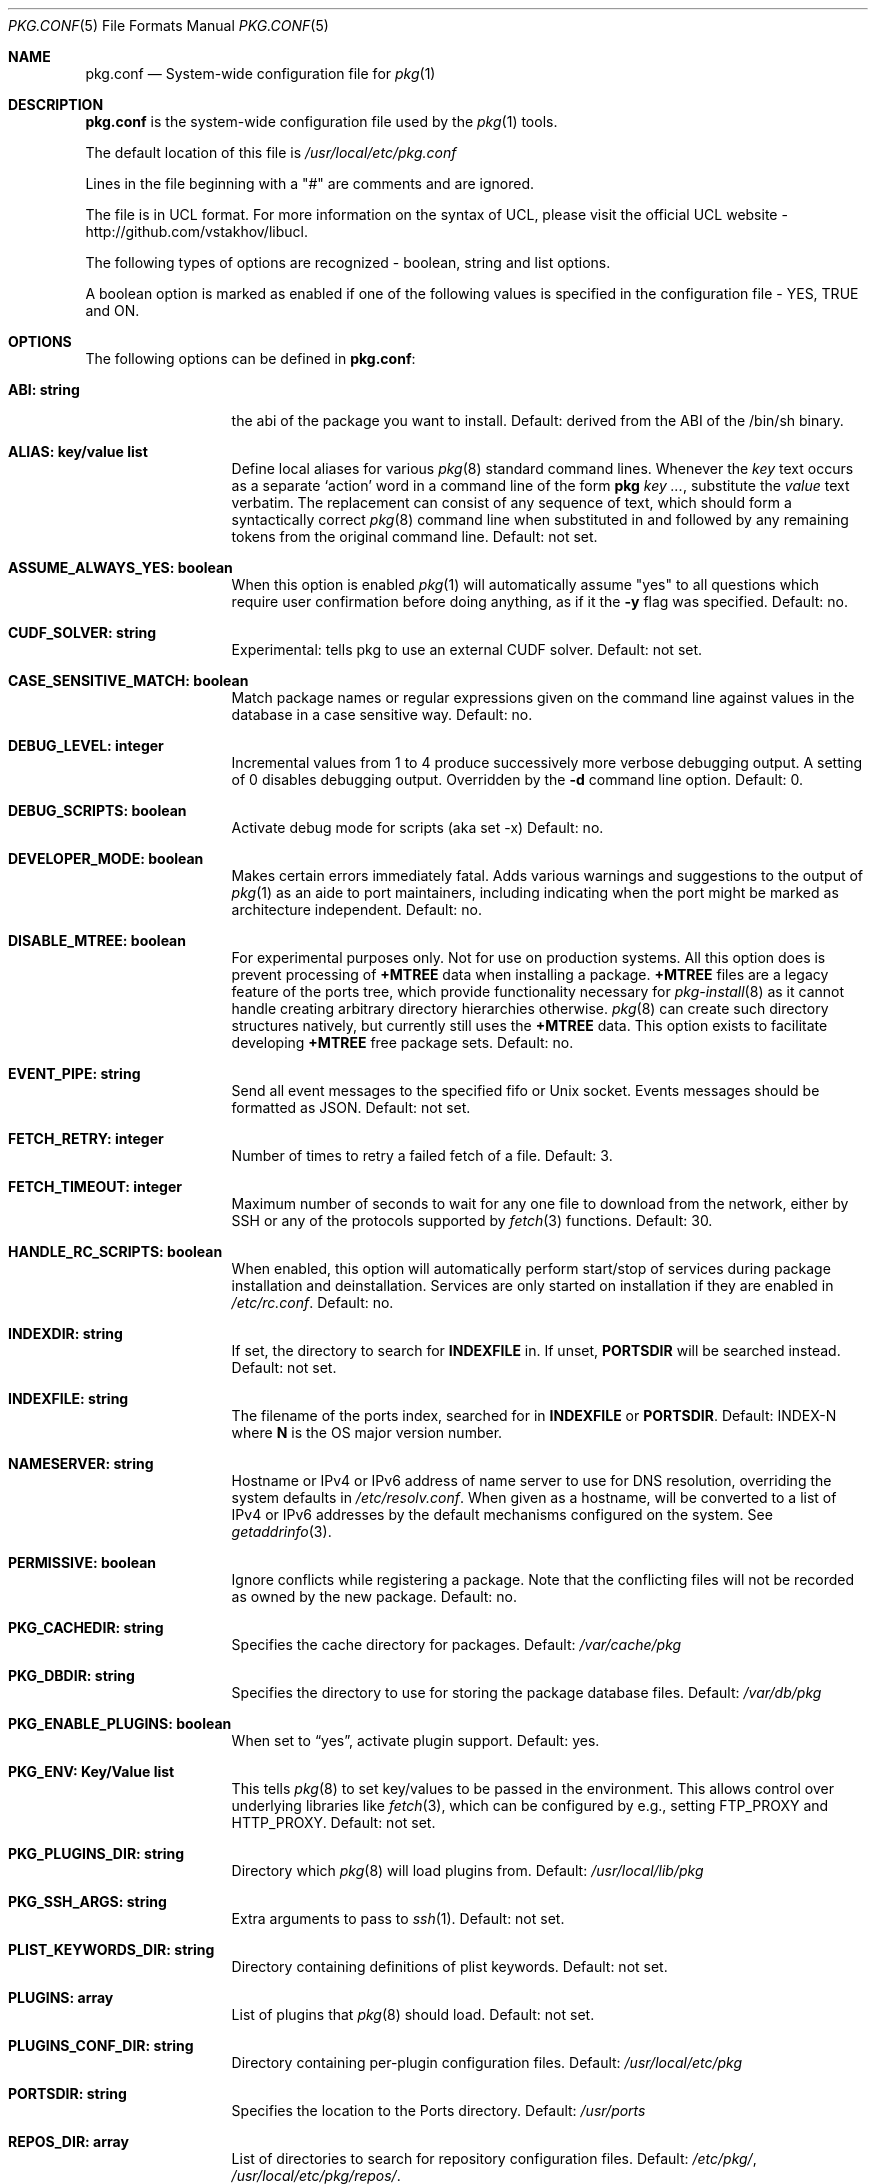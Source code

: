 .\"
.\" FreeBSD pkg - a next generation package for the installation and maintenance
.\" of non-core utilities.
.\"
.\" Redistribution and use in source and binary forms, with or without
.\" modification, are permitted provided that the following conditions
.\" are met:
.\" 1. Redistributions of source code must retain the above copyright
.\"    notice, this list of conditions and the following disclaimer.
.\" 2. Redistributions in binary form must reproduce the above copyright
.\"    notice, this list of conditions and the following disclaimer in the
.\"    documentation and/or other materials provided with the distribution.
.\"
.\"
.\"     @(#)pkg.1
.\" $FreeBSD$
.\"
.Dd August 17, 2014
.Dt PKG.CONF 5
.Os
.Sh NAME
.Nm "pkg.conf"
.Nd System-wide configuration file for
.Xr pkg 1
.Sh DESCRIPTION
.Nm
is the system-wide configuration file used by the
.Xr pkg 1
tools.
.Pp
The default location of this file is
.Pa /usr/local/etc/pkg.conf
.Pp
Lines in the file beginning with a "#" are comments
and are ignored.
.Pp
The file is in UCL format.
For more information on the syntax of UCL,
please visit the official UCL website - http://github.com/vstakhov/libucl.
.Pp
The following types of options are recognized -
boolean, string and list options.
.Pp
A boolean option is marked as enabled if one of the following values is
specified in the configuration file -
.Dv YES, TRUE
and
.Dv ON.
.Sh OPTIONS
The following options can be defined in
.Nm :
.Bl -tag -width ".Cm ABI: string"
.It Cm ABI: string
the abi of the package you want to install.
Default: derived from the ABI of the /bin/sh binary.
.It Cm ALIAS: key/value list
Define local aliases for various
.Xr pkg 8
standard command lines.
Whenever the
.Em key
text occurs as a separate
.Sq action
word in a command line of the form
.Nm pkg Em key ... ,
substitute the
.Em value
text verbatim.
The replacement can consist of any sequence of text, which should form
a syntactically correct
.Xr pkg 8
command line when substituted in and followed by any remaining tokens from
the original command line.
Default: not set.
.It Cm ASSUME_ALWAYS_YES: boolean
When this option is enabled
.Xr pkg 1
will automatically assume "yes" to all questions
which require user confirmation before doing anything, as if it
the
.Fl y
flag was specified.
Default: no.
.It Cm CUDF_SOLVER: string
Experimental: tells pkg to use an external CUDF solver.
Default: not set.
.It Cm CASE_SENSITIVE_MATCH: boolean
Match package names or regular expressions given on the command line
against values in the database in a case sensitive way.
Default: no.
.It Cm DEBUG_LEVEL: integer
Incremental values from 1 to 4 produce successively more verbose
debugging output.
A setting of 0 disables debugging output.
Overridden by the
.Fl d
command line option.
Default: 0.
.It Cm DEBUG_SCRIPTS: boolean
Activate debug mode for scripts (aka set -x)
Default: no.
.It Cm DEVELOPER_MODE: boolean
Makes certain errors immediately fatal.
Adds various warnings and
suggestions to the output of
.Xr pkg 1
as an aide to port maintainers, including indicating when the port
might be marked as architecture independent.
Default: no.
.It Cm DISABLE_MTREE: boolean
For experimental purposes only.
Not for use on production systems.
All this option does is prevent processing of
.Cm +MTREE
data when installing a package.
.Cm +MTREE
files are a legacy feature of the ports tree, which provide functionality
necessary for
.Xr pkg-install 8
as it cannot handle creating arbitrary directory hierarchies otherwise.
.Xr pkg 8
can create such directory structures natively, but currently still uses the
.Cm +MTREE
data.
This option exists to facilitate developing
.Cm +MTREE
free package sets.
Default: no.
.It Cm EVENT_PIPE: string
Send all event messages to the specified fifo or Unix socket.
Events messages should be formatted as JSON.
Default: not set.
.It Cm FETCH_RETRY: integer
Number of times to retry a failed fetch of a file.
Default: 3.
.It Cm FETCH_TIMEOUT: integer
Maximum number of seconds to wait for any one file to download from the
network, either by SSH or any of the protocols supported by
.Xr fetch 3 
functions.
Default: 30.
.It Cm HANDLE_RC_SCRIPTS: boolean
When enabled, this option will automatically perform start/stop of
services during package installation and deinstallation.
Services are only started on installation if they are enabled in
.Pa /etc/rc.conf .
Default: no.
.It Cm INDEXDIR: string
If set, the directory to search for
.Cm INDEXFILE
in.
If unset,
.Cm PORTSDIR
will be searched instead.
Default: not set.
.It Cm INDEXFILE: string
The filename of the ports index, searched for in
.Cm INDEXFILE
or
.Cm PORTSDIR .
Default: INDEX-N where
.Cm N
is the OS major version number.
.It Cm NAMESERVER: string
Hostname or IPv4 or IPv6 address of name server to use for DNS
resolution, overriding the system defaults in
.Pa /etc/resolv.conf .
When given as a hostname, will be converted to a list of IPv4 or IPv6
addresses by the default mechanisms configured on the system. See
.Xr getaddrinfo 3 .
.It Cm PERMISSIVE: boolean
Ignore conflicts while registering a package. Note that the
conflicting files will not be recorded as owned by the new package.
Default: no.
.It Cm PKG_CACHEDIR: string
Specifies the cache directory for packages.
Default: 
.Pa /var/cache/pkg
.It Cm PKG_DBDIR: string
Specifies the directory to use for storing the package
database files.
Default:
.Pa /var/db/pkg
.It Cm PKG_ENABLE_PLUGINS: boolean
When set to
.Dq yes ,
activate plugin support.
Default: yes.
.It Cm PKG_ENV: Key/Value list
This tells
.Xr pkg 8
to set key/values to be passed in the environment.
This allows control over underlying libraries like
.Xr fetch 3 ,
which can be configured by e.g., setting
.Ev FTP_PROXY
and
.Ev HTTP_PROXY .
Default: not set.
.It Cm PKG_PLUGINS_DIR: string
Directory which
.Xr pkg 8
will load plugins from.
Default:
.Pa /usr/local/lib/pkg
.It Cm PKG_SSH_ARGS: string
Extra arguments to pass to
.Xr ssh 1 .
Default: not set.
.It Cm PLIST_KEYWORDS_DIR: string
Directory containing definitions of plist keywords.
Default: not set.
.It Cm PLUGINS: array
List of plugins that 
.Xr pkg 8
should load.
Default: not set.
.It Cm PLUGINS_CONF_DIR: string
Directory containing per-plugin configuration files.
Default:
.Pa /usr/local/etc/pkg
.It Cm PORTSDIR: string
Specifies the location to the Ports directory.
Default:
.Pa /usr/ports
.It Cm REPOS_DIR: array
List of directories to search for repository configuration files.
Default:
.Pa /etc/pkg/ ,
.Pa /usr/local/etc/pkg/repos/ .
.It Cm REPO_AUTOUPDATE: boolean
When true, automatically check for and download updates to
.Pa /var/db/pkg/repo.sqlite
when running one of:
.Nm pkg fetch ,
.Nm pkg install ,
.Nm pkg rquery ,
.Nm pkg search ,
.Nm pkg upgrade ,
or
.Nm pkg version -R .
Default: yes.
.It Cm RUN_SCRIPTS: boolean
Run pre-/post-installation action scripts.
Default: yes.
.It Cm SAT_SOLVER: string
Experimental: tells pkg to use and external SAT solver.
Default: not set.
.It Cm SSH_RESTRICT_DIR: string
Directory which the ssh subsystem will be restricted to.
Default: not set.
.It Cm SYSLOG: boolean
Log all the installation/deinstallation/upgrade operation via
.Xr syslog 3 .
Default: yes.
.It Cm UNSET_TIMESTAMP: boolean
Do not include timestamps in the package 
.Xr tar 1
archive.
Normally, timestamps are copied from the staging directory the
package is created from.
Default: no.
.It Cm VULNXML_SITE: string
Specifies the URL to fetch the
.Pa vuln.xml
vulnerability database from.
Default:
.Pa http://www.vuxml.org/freebsd/vuln.xml.bz2 .
.El
.Sh REPOSITORY CONFIGURATION
To use a repository you will need at least one repository
configuration file.
.Pp
Repository configuration files are searched for in order of the
directories listed in the
.Cm REPOS_DIR
array,
which defaults to
.Pa /etc/pkg/
and
.Pa /usr/local/etc/pkg/repos/ .
.Pp
Filenames are arbitrary, but should end in
.Sq .conf
For example
.Pa /usr/local/etc/pkg/repos/myrepo.conf .
.Pp
A repository file is in UCL format and has the following form:
.Bl -tag -width ".Cm myrepo:"
.It Cm myrepo:
.Bl -tag -width ".Cm MIRROR_TYPE: string"
.It Cm URL: string
URL for this repository only.
.It Cm ENABLED: boolean
The repository will be used only if this option is enabled. (default: YES)
.It Cm MIRROR_TYPE: string
MIRROR_TYPE for this repository only. (default: NONE).
Any of
.Dv HTTP
or
.Dv SRV
or
.Dv NONE .
.It Cm SIGNATURE_TYPE: string
Specifies what type of signature this repository uses.
Can be one of
.Dv NONE ,
.Dv PUBKEY or
.Dv FINGERPRINTS .
(default: NONE)
.It Cm PUBKEY: string
This should be set to a path containing public key for this repository
only. (default: NONE)
.It Cm FINGERPRINTS: string
This should be set to a path containing known signatures for the repository.
.El
.El
.Pp
For a
.Cm MIRROR_TYPE
of
.Dv NONE ,
any of the URL schemes supported by
.Xr libfetch 3
can be used, including:
.Dv http:// ,
.Dv https:// ,
.Dv ftp:// ,
or
.Dv file:// .
In addition a
.Dv ssh://
URL scheme is also supported.
Where
.Sy MIRROR_TYPE
is
.Dv SRV ,
you should use a
.Dv pkg+http://
or
.Dv pkg+https://
(etc.) URL scheme.
Using
.Dv http://
URLS implies that the hostname part is a simple hostname according to
RFC 2616, and is no longer accepted.
.Pp
When
.Sy SIGNATURE_TYPE
is
.Dv NONE ,
then no signature checking will be done on the repository.
When
.Sy SIGNATURE_TYPE
is
.Dv PUBKEY ,
then the
.Sy PUBKEY
option will be used for signature verification.
This option is for use with the builtin signing support.
When
.Sy SIGNATURE_TYPE
is
.Dv FINGERPRINTS ,
then the
.Sy FINGERPRINTS
option will be used for signature verification.
This option is for use with an external signing command.
See
.Xr pkg-repo 8
for more discussion on signature types.
.Pp
If
.Sy FINGERPRINTS
is set to
.Pa /usr/local/etc/pkg/fingerprints/myrepo ,
then the directories
.Pa /usr/local/etc/pkg/fingerprints/myrepo/trusted
and
.Pa /usr/local/etc/pkg/fingerprints/myrepo/revoked
should exist with known good and bad fingerprints, respectively.
Files in those directories should be in the format:
.Bd -literal -offset indent
function: sha256
fingerprint: sha256_representation_of_the_public_key
.Ed
.Pp
The repository tag
.Fa myrepo
is an arbitrary string.
Reusing the repository tag will cause those items defined in
configuration files later on the
.Sy REPOS_DIR
search path to overwrite the equivalent settings for the same tag
earlier on the search path.
Hence the very common idiom, used to turn off the default
.Cm FreeBSD
configuration shipped in
.Pa /etc/pkg/FreeBSD.conf .
Rather than editing that file directly, create
.Pa /usr/local/etc/pkg/repos/FreeBSD.conf
with this content:
.Bd -literal -offset indent
FreeBSD: { enabled: no }
.Ed
.Pp
Repositories are prioritized in the order they are found on the
.Sy REPOS_DIR
search path, with individual repository configuration files in the
same directory processed in alphabetical order.
Earlier files take precedence, meaning that packages will be downloaded
from them preferentially where the same package is available from several
repositories.
This behaviour may be overridden per-package by adding a 
.Sy repository
annotation to the installed package.
See
.Xr pkg-repository 8
for details. 
.Pp
It is possible to specify more than one repository per file.
.Sh ENVIRONMENT
An environment variable with the same name as the option in the
configuration file always overrides the value of an option set in the
file.
.Sh EXAMPLES
Repository configuration file:
.Bd -literal -offset indent
FreeBSD: {
    url: "pkg+http://pkg.freebsd.org/${ABI}/latest",
    enabled: true,
    signature_type: "fingerprints",
    fingerprints: "/usr/share/keys/pkg",
    mirror_type: "srv"
}
.Ed
Example for pkg.conf
.Bd -literal -offset indent
pkg_dbdir: "/var/db/pkg"
pkg_cachedir: "/var/cache/pkg"
portsdir: "/usr/ports"
handle_rc_scripts: false
assume_always_yes: false
repos_dir: [
     "/etc/pkg",
     "/usr/local/etc/pkg/repos",
]
syslog: true
autodeps: true
developer_mode: false
pkg_env: {
    http_proxy: "http://myproxy:3128",
}
alias: {
    origin: "info -qo",
    nonauto: "query -e '%a == 0' '%n-%v'"
}
.Ed
To bootstrap
.Xr pkg 8
using a private repository (Assuming a
.Xr pkg 7
new enough to support the
.Cm bootstrap
command.)
.Bd -literal -offset indent
# cat > /usr/local/etc/pkg/repos/example.conf <<EOF
example: {
    url: http://pkgrepo.example.com/${ABI}
}
EOF
# cat > /usr/local/etc/pkg/repos/FreeBSD.conf <<EOF
FreeBSD: {
    enabled: no
}
EOF
# env PACKAGESITE='http://pkgrepo.example.com/${ABI}' \
    /usr/sbin/pkg bootstrap
.Ed
Note that
.Xr pkg 7
uses
.Ev PACKAGESITE
for the URL to download
.Xr pkg 8
from, and subsequently passes it in the environment to
.Xr pkg-static 8 ,
which ignores it (possibly with a deprecation warning that should be
ignored), and reads the configuration files instead.
.Sh SEE ALSO
.Xr fetch 3 ,
.Xr pkg_printf 3 ,
.Xr pkg_repos 3 ,
.Xr pkg-repository 5 ,
.Xr pkg 8 ,
.Xr pkg-add 8 ,
.Xr pkg-annotate 8 ,
.Xr pkg-audit 8 ,
.Xr pkg-autoremove 8 ,
.Xr pkg-backup 8 ,
.Xr pkg-check 8 ,
.Xr pkg-clean 8 ,
.Xr pkg-config 8 ,
.Xr pkg-convert 8 ,
.Xr pkg-create 8 ,
.Xr pkg-delete 8 ,
.Xr pkg-fetch 8 ,
.Xr pkg-info 8 ,
.Xr pkg-install 8 ,
.Xr pkg-lock 8 ,
.Xr pkg-query 8 ,
.Xr pkg-register 8 ,
.Xr pkg-repo 8 ,
.Xr pkg-rquery 8 ,
.Xr pkg-search 8 ,
.Xr pkg-set 8 ,
.Xr pkg-shell 8 ,
.Xr pkg-shlib 8 ,
.Xr pkg-ssh 8 ,
.Xr pkg-stats 8 ,
.Xr pkg-update 8 ,
.Xr pkg-updating 8 ,
.Xr pkg-upgrade 8 ,
.Xr pkg-version 8 ,
.Xr pkg-which 8

